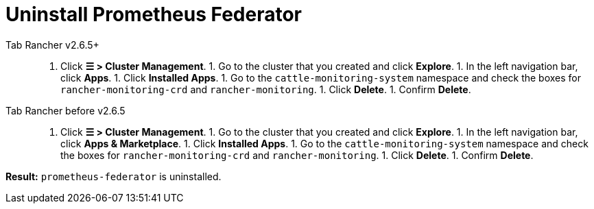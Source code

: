 = Uninstall Prometheus Federator



[tabs]
====
Tab Rancher v2.6.5+::
+
1. Click **☰ > Cluster Management**. 1. Go to the cluster that you created and click **Explore**. 1. In the left navigation bar, click **Apps**. 1. Click **Installed Apps**. 1. Go to the `cattle-monitoring-system` namespace and check the boxes for `rancher-monitoring-crd` and `rancher-monitoring`. 1. Click **Delete**. 1. Confirm **Delete**. 

Tab Rancher before v2.6.5::
+
1. Click **☰ > Cluster Management**. 1. Go to the cluster that you created and click **Explore**. 1. In the left navigation bar, click **Apps & Marketplace**. 1. Click **Installed Apps**. 1. Go to the `cattle-monitoring-system` namespace and check the boxes for `rancher-monitoring-crd` and `rancher-monitoring`. 1. Click **Delete**. 1. Confirm **Delete**.
====

*Result:* `prometheus-federator` is uninstalled.
